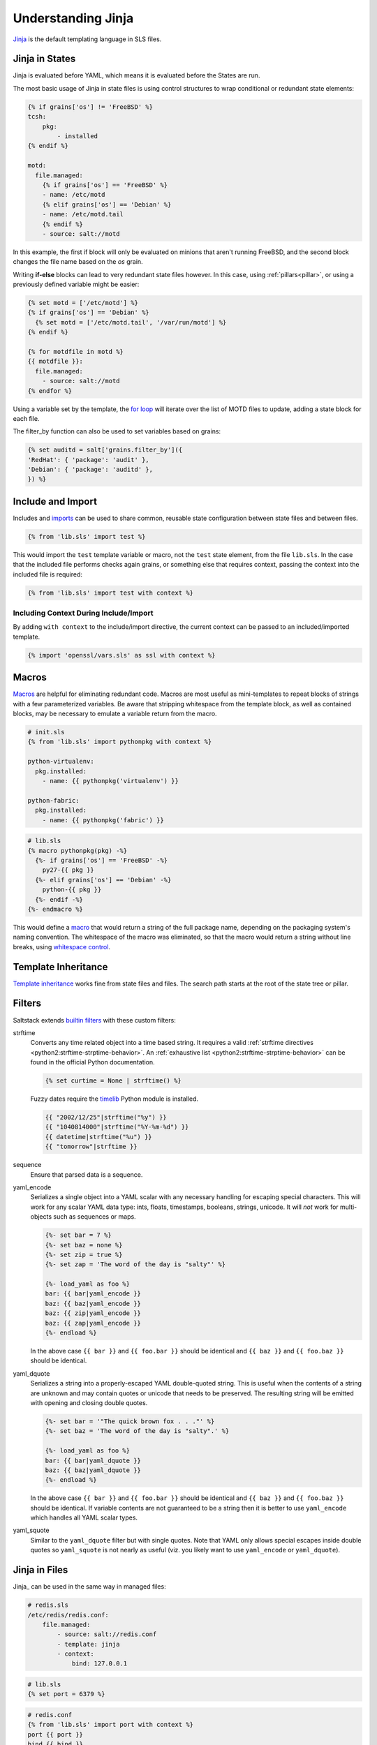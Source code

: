 .. _understanding-jinja:

===================
Understanding Jinja
===================

`Jinja <http://jinja.pocoo.org/docs/>`_ is the default templating language
in SLS files.

Jinja in States
===============

.. _Jinja: http://jinja.pocoo.org/docs/templates/

Jinja is evaluated before YAML, which means it is evaluated before the States
are run.

The most basic usage of Jinja in state files is using control structures to
wrap conditional or redundant state elements:

.. code-block:: yaml

    {% if grains['os'] != 'FreeBSD' %}
    tcsh:
        pkg:
            - installed
    {% endif %}

    motd:
      file.managed:
        {% if grains['os'] == 'FreeBSD' %}
        - name: /etc/motd
        {% elif grains['os'] == 'Debian' %}
        - name: /etc/motd.tail
        {% endif %}
        - source: salt://motd

In this example, the first if block will only be evaluated on minions that
aren't running FreeBSD, and the second block changes the file name based on the
*os* grain.

Writing **if-else** blocks can lead to very redundant state files however. In
this case, using :ref:`pillars<pillar>`, or using a previously
defined variable might be easier:

.. code-block:: yaml

    {% set motd = ['/etc/motd'] %}
    {% if grains['os'] == 'Debian' %}
      {% set motd = ['/etc/motd.tail', '/var/run/motd'] %}
    {% endif %}

    {% for motdfile in motd %}
    {{ motdfile }}:
      file.managed:
        - source: salt://motd
    {% endfor %}

Using a variable set by the template, the `for loop`_ will iterate over the
list of MOTD files to update, adding a state block for each file.

The filter_by function can also be used to set variables based on grains:

.. code-block:: yaml

   {% set auditd = salt['grains.filter_by']({
   'RedHat': { 'package': 'audit' },
   'Debian': { 'package': 'auditd' },
   }) %}

.. _`for loop`: http://jinja.pocoo.org/docs/templates/#for

Include and Import
==================

Includes and imports_ can be used to share common, reusable state configuration
between state files and between files.

.. code-block:: yaml

    {% from 'lib.sls' import test %}

This would import the ``test`` template variable or macro, not the ``test``
state element, from the file ``lib.sls``. In the case that the included file
performs checks again grains, or something else that requires context, passing
the context into the included file is required:

.. code-block:: yaml

    {% from 'lib.sls' import test with context %}

Including Context During Include/Import
---------------------------------------

By adding ``with context`` to the include/import directive, the
current context can be passed to an included/imported template.

.. code-block:: yaml

    {% import 'openssl/vars.sls' as ssl with context %}


.. _imports: http://jinja.pocoo.org/docs/templates/#import

Macros
======

Macros_ are helpful for eliminating redundant code. Macros are most useful as
mini-templates to repeat blocks of strings with a few parameterized variables.
Be aware that stripping whitespace from the template block, as well as
contained blocks, may be necessary to emulate a variable return from the macro.

.. code-block:: yaml

    # init.sls
    {% from 'lib.sls' import pythonpkg with context %}

    python-virtualenv:
      pkg.installed:
        - name: {{ pythonpkg('virtualenv') }}

    python-fabric:
      pkg.installed:
        - name: {{ pythonpkg('fabric') }}

.. code-block:: yaml

    # lib.sls
    {% macro pythonpkg(pkg) -%}
      {%- if grains['os'] == 'FreeBSD' -%}
        py27-{{ pkg }}
      {%- elif grains['os'] == 'Debian' -%}
        python-{{ pkg }}
      {%- endif -%}
    {%- endmacro %}

This would define a macro_ that would return a string of the full package name,
depending on the packaging system's naming convention. The whitespace of the
macro was eliminated, so that the macro would return a string without line
breaks, using `whitespace control`_.

Template Inheritance
====================

`Template inheritance`_ works fine from state files and files. The search path
starts at the root of the state tree or pillar.

.. _`Template inheritance`: http://jinja.pocoo.org/docs/templates/#template-inheritance
.. _`Macros`: http://jinja.pocoo.org/docs/templates/#macros
.. _`macro`: http://jinja.pocoo.org/docs/templates/#macros
.. _`whitespace control`: http://jinja.pocoo.org/docs/templates/#whitespace-control

Filters
=======

Saltstack extends `builtin filters`_ with these custom filters:

strftime
  Converts any time related object into a time based string. It requires a
  valid :ref:`strftime directives <python2:strftime-strptime-behavior>`. An
  :ref:`exhaustive list <python2:strftime-strptime-behavior>` can be found in
  the official Python documentation.

  .. code-block:: yaml

      {% set curtime = None | strftime() %}

  Fuzzy dates require the `timelib`_ Python module is installed.

  .. code-block:: yaml

      {{ "2002/12/25"|strftime("%y") }}
      {{ "1040814000"|strftime("%Y-%m-%d") }}
      {{ datetime|strftime("%u") }}
      {{ "tomorrow"|strftime }}

sequence
  Ensure that parsed data is a sequence.

yaml_encode
  Serializes a single object into a YAML scalar with any necessary
  handling for escaping special characters.  This will work for any
  scalar YAML data type: ints, floats, timestamps, booleans, strings,
  unicode.  It will *not* work for multi-objects such as sequences or
  maps.

  .. code-block:: yaml

      {%- set bar = 7 %}
      {%- set baz = none %}
      {%- set zip = true %}
      {%- set zap = 'The word of the day is "salty"' %}

      {%- load_yaml as foo %}
      bar: {{ bar|yaml_encode }}
      baz: {{ baz|yaml_encode }}
      baz: {{ zip|yaml_encode }}
      baz: {{ zap|yaml_encode }}
      {%- endload %}

  In the above case ``{{ bar }}`` and ``{{ foo.bar }}`` should be
  identical and ``{{ baz }}`` and ``{{ foo.baz }}`` should be
  identical.

yaml_dquote
  Serializes a string into a properly-escaped YAML double-quoted
  string.  This is useful when the contents of a string are unknown
  and may contain quotes or unicode that needs to be preserved.  The
  resulting string will be emitted with opening and closing double
  quotes.

  .. code-block:: yaml

      {%- set bar = '"The quick brown fox . . ."' %}
      {%- set baz = 'The word of the day is "salty".' %}

      {%- load_yaml as foo %}
      bar: {{ bar|yaml_dquote }}
      baz: {{ baz|yaml_dquote }}
      {%- endload %}

  In the above case ``{{ bar }}`` and ``{{ foo.bar }}`` should be
  identical and ``{{ baz }}`` and ``{{ foo.baz }}`` should be
  identical.  If variable contents are not guaranteed to be a string
  then it is better to use ``yaml_encode`` which handles all YAML
  scalar types.

yaml_squote
   Similar to the ``yaml_dquote`` filter but with single quotes.  Note
   that YAML only allows special escapes inside double quotes so
   ``yaml_squote`` is not nearly as useful (viz. you likely want to
   use ``yaml_encode`` or ``yaml_dquote``).

.. _`builtin filters`: http://jinja.pocoo.org/docs/templates/#builtin-filters
.. _`timelib`: https://github.com/pediapress/timelib/

Jinja in Files
==============

Jinja_ can be used in the same way in managed files:

.. code-block:: yaml

    # redis.sls
    /etc/redis/redis.conf:
        file.managed:
            - source: salt://redis.conf
            - template: jinja
            - context:
                bind: 127.0.0.1

.. code-block:: yaml

    # lib.sls
    {% set port = 6379 %}

.. code-block:: ini

    # redis.conf
    {% from 'lib.sls' import port with context %}
    port {{ port }}
    bind {{ bind }}

As an example, configuration was pulled from the file context and from an
external template file.

.. note::

    Macros and variables can be shared across templates. They should not be
    starting with one or more underscores, and should be managed by one of the
    following tags: `macro`, `set`, `load_yaml`, `load_json`, `import_yaml` and
    `import_json`.

Escaping Jinja
==============

Occasionally, it may be necessary to escape Jinja syntax. There are two ways to
to do this in Jinja. One is escaping individual variables or strings and the
other is to escape entire blocks.

To escape a string commonly used in Jinja syntax such as ``{{``, you can use the
following syntax:

.. code-block:: jinja

    {{ '{{' }}

For larger blocks that contain Jinja syntax that needs to be escaped, you can use
raw blocks:

.. code-block:: jinja

    {% raw %}
        some text that contains jinja characters that need to be escaped
    {% endraw %}

See the `Escaping`_ section of Jinja's documentation to learn more.

A real-word example of needing to use raw tags to escape a larger block of code
is when using ``file.managed`` with the ``contents_pillar`` option to manage
files that contain something like consul-template, which shares a syntax subset
with Jinja. Raw blocks are necessary here because the Jinja in the pillar would
be rendered before the file.managed is ever called, so the Jinja syntax must be
escaped:

.. code-block:: jinja

    {% raw %}
    - contents_pillar: |
        job "example-job" {
          <snipped>
          task "example" {
              driver = "docker"

              config {
                  image = "docker-registry.service.consul:5000/example-job:{{key "nomad/jobs/example-job/version"}}"
          <snipped>
    {% endraw %}

.. _`Escaping`: http://jinja.pocoo.org/docs/dev/templates/#escaping

Calling Salt Functions
======================

The Jinja renderer provides a shorthand lookup syntax for the ``salt``
dictionary of :term:`execution function <Execution Function>`.

.. versionadded:: 2014.7.0

.. code-block:: yaml

    # The following two function calls are equivalent.
    {{ salt['cmd.run']('whoami') }}
    {{ salt.cmd.run('whoami') }}

Debugging
=========

The ``show_full_context`` function can be used to output all variables present
in the current Jinja context.

.. versionadded:: 2014.7.0

.. code-block:: yaml

    Context is: {{ show_full_context() }}

Custom Execution Modules
========================

Custom execution modules can be used to supplement or replace complex Jinja. Many
tasks that require complex looping and logic are trivial when using Python
in a Salt execution module. Salt execution modules are easy to write and
distribute to Salt minions.

Functions in custom execution modules are available in the Salt execution
module dictionary just like the built-in execution modules:

.. code-block:: yaml

    {{ salt['my_custom_module.my_custom_function']() }}

- :ref:`How to Convert Jinja Logic to an Execution Module <tutorial-jinja_to_execution-module>`
- :ref:`Writing Execution Modules <writing-execution-modules>`

